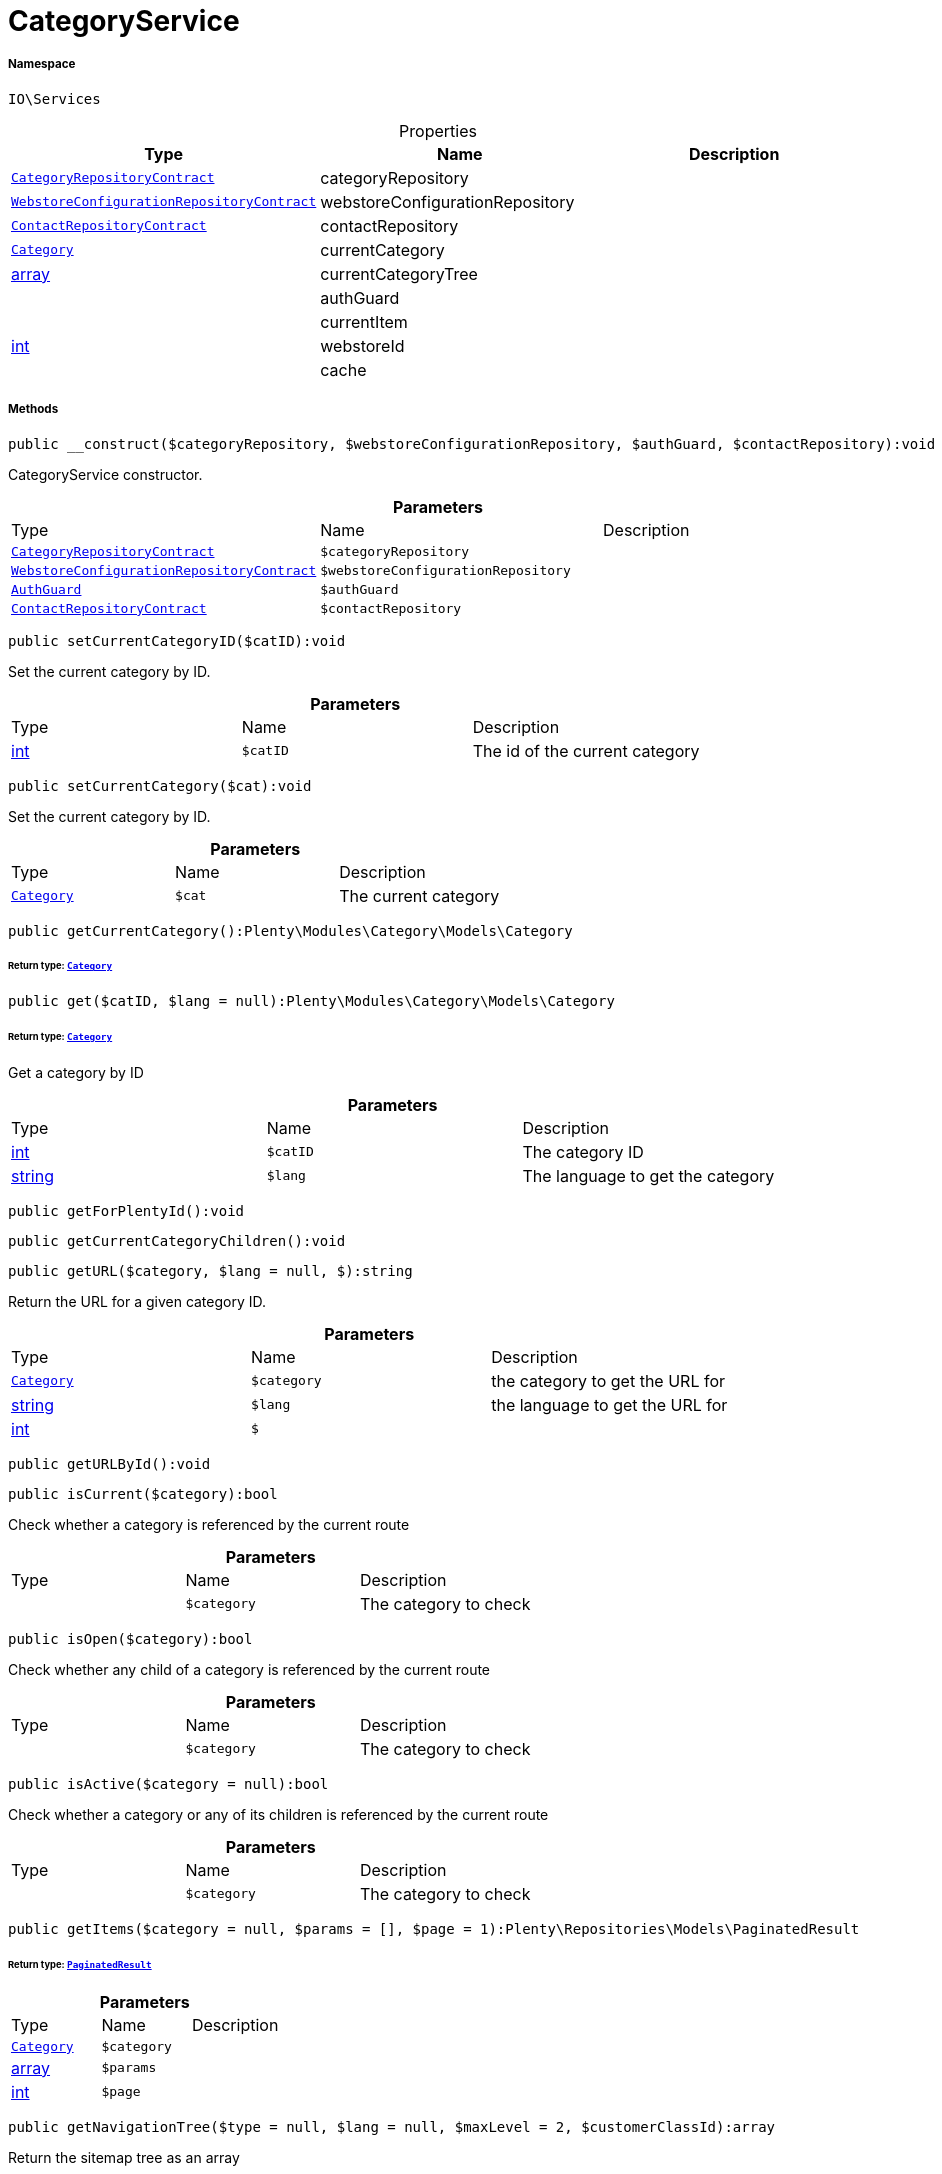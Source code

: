 :table-caption!:
:example-caption!:
:source-highlighter: prettify
:sectids!:
[[io__categoryservice]]
= CategoryService





===== Namespace

`IO\Services`





.Properties
|===
|Type |Name |Description

| xref:stable7@interface::Category.adoc#category_contracts_categoryrepositorycontract[`CategoryRepositoryContract`]
    |categoryRepository
    |
| xref:stable7@interface::Webshop.adoc#webshop_contracts_webstoreconfigurationrepositorycontract[`WebstoreConfigurationRepositoryContract`]
    |webstoreConfigurationRepository
    |
| xref:stable7@interface::Webshop.adoc#webshop_contracts_contactrepositorycontract[`ContactRepositoryContract`]
    |contactRepository
    |
| xref:stable7@interface::Category.adoc#category_models_category[`Category`]
    |currentCategory
    |
|link:http://php.net/array[array^]
    |currentCategoryTree
    |
| 
    |authGuard
    |
| 
    |currentItem
    |
|link:http://php.net/int[int^]
    |webstoreId
    |
| 
    |cache
    |
|===


===== Methods

[source%nowrap, php]
----

public __construct($categoryRepository, $webstoreConfigurationRepository, $authGuard, $contactRepository):void

----







CategoryService constructor.

.*Parameters*
|===
|Type |Name |Description
| xref:stable7@interface::Category.adoc#category_contracts_categoryrepositorycontract[`CategoryRepositoryContract`]
a|`$categoryRepository`
|

| xref:stable7@interface::Webshop.adoc#webshop_contracts_webstoreconfigurationrepositorycontract[`WebstoreConfigurationRepositoryContract`]
a|`$webstoreConfigurationRepository`
|

|xref:IO/Guards/AuthGuard.adoc#[`AuthGuard`]
a|`$authGuard`
|

| xref:stable7@interface::Webshop.adoc#webshop_contracts_contactrepositorycontract[`ContactRepositoryContract`]
a|`$contactRepository`
|
|===


[source%nowrap, php]
----

public setCurrentCategoryID($catID):void

----







Set the current category by ID.

.*Parameters*
|===
|Type |Name |Description
|link:http://php.net/int[int^]
a|`$catID`
|The id of the current category
|===


[source%nowrap, php]
----

public setCurrentCategory($cat):void

----







Set the current category by ID.

.*Parameters*
|===
|Type |Name |Description
| xref:stable7@interface::Category.adoc#category_models_category[`Category`]
a|`$cat`
|The current category
|===


[source%nowrap, php]
----

public getCurrentCategory():Plenty\Modules\Category\Models\Category

----




====== *Return type:* xref:stable7@interface::Category.adoc#category_models_category[`Category`]




[source%nowrap, php]
----

public get($catID, $lang = null):Plenty\Modules\Category\Models\Category

----




====== *Return type:* xref:stable7@interface::Category.adoc#category_models_category[`Category`]


Get a category by ID

.*Parameters*
|===
|Type |Name |Description
|link:http://php.net/int[int^]
a|`$catID`
|The category ID

|link:http://php.net/string[string^]
a|`$lang`
|The language to get the category
|===


[source%nowrap, php]
----

public getForPlentyId():void

----









[source%nowrap, php]
----

public getCurrentCategoryChildren():void

----









[source%nowrap, php]
----

public getURL($category, $lang = null, $):string

----







Return the URL for a given category ID.

.*Parameters*
|===
|Type |Name |Description
| xref:stable7@interface::Category.adoc#category_models_category[`Category`]
a|`$category`
|the category to get the URL for

|link:http://php.net/string[string^]
a|`$lang`
|the language to get the URL for

|link:http://php.net/int[int^]
a|`$`
||null $webstoreId
|===


[source%nowrap, php]
----

public getURLById():void

----









[source%nowrap, php]
----

public isCurrent($category):bool

----







Check whether a category is referenced by the current route

.*Parameters*
|===
|Type |Name |Description
| 
a|`$category`
|The category to check
|===


[source%nowrap, php]
----

public isOpen($category):bool

----







Check whether any child of a category is referenced by the current route

.*Parameters*
|===
|Type |Name |Description
| 
a|`$category`
|The category to check
|===


[source%nowrap, php]
----

public isActive($category = null):bool

----







Check whether a category or any of its children is referenced by the current route

.*Parameters*
|===
|Type |Name |Description
| 
a|`$category`
|The category to check
|===


[source%nowrap, php]
----

public getItems($category = null, $params = [], $page = 1):Plenty\Repositories\Models\PaginatedResult

----




====== *Return type:* xref:stable7@interface::Miscellaneous.adoc#miscellaneous_models_paginatedresult[`PaginatedResult`]




.*Parameters*
|===
|Type |Name |Description
| xref:stable7@interface::Category.adoc#category_models_category[`Category`]
a|`$category`
|

|link:http://php.net/array[array^]
a|`$params`
|

|link:http://php.net/int[int^]
a|`$page`
|
|===


[source%nowrap, php]
----

public getNavigationTree($type = null, $lang = null, $maxLevel = 2, $customerClassId):array

----







Return the sitemap tree as an array

.*Parameters*
|===
|Type |Name |Description
| 
a|`$type`
|Only return categories of given types

|link:http://php.net/string[string^]
a|`$lang`
|The language to get sitemap tree for

|link:http://php.net/int[int^]
a|`$maxLevel`
|The deepest category level to load

|link:http://php.net/int[int^]
a|`$customerClassId`
|The customer class id to get tree
|===


[source%nowrap, php]
----

public getPartialTree():void

----









[source%nowrap, php]
----

public getNavigationList($type = &quot;all&quot;, $lang = null):array

----







Return the sitemap list as an array

.*Parameters*
|===
|Type |Name |Description
| 
a|`$type`
|Only return categories of given type

|link:http://php.net/string[string^]
a|`$lang`
|The language to get sitemap list for
|===


[source%nowrap, php]
----

public getHierarchy($catID, $bottomUp = false, $filterCategories = false):array

----







Returns a list of all parent categories including given category

.*Parameters*
|===
|Type |Name |Description
|link:http://php.net/int[int^]
a|`$catID`
|The category Id to get the parents for or 0 to use current category

|link:http://php.net/bool[bool^]
a|`$bottomUp`
|Set true to order result from bottom (deepest category) to top (= level 1)

|link:http://php.net/bool[bool^]
a|`$filterCategories`
|Filter categories
|===


[source%nowrap, php]
----

public isVisibleForWebstore():void

----









[source%nowrap, php]
----

public setCurrentItem($item):void

----









.*Parameters*
|===
|Type |Name |Description
| 
a|`$item`
|
|===


[source%nowrap, php]
----

public getCurrentItem():void

----









[source%nowrap, php]
----

public isHidden($id):void

----









.*Parameters*
|===
|Type |Name |Description
| 
a|`$id`
|
|===


[source%nowrap, php]
----

public fromMemoryCache():void

----









[source%nowrap, php]
----

public resetMemoryCache($key = null):void

----









.*Parameters*
|===
|Type |Name |Description
| 
a|`$key`
|
|===


